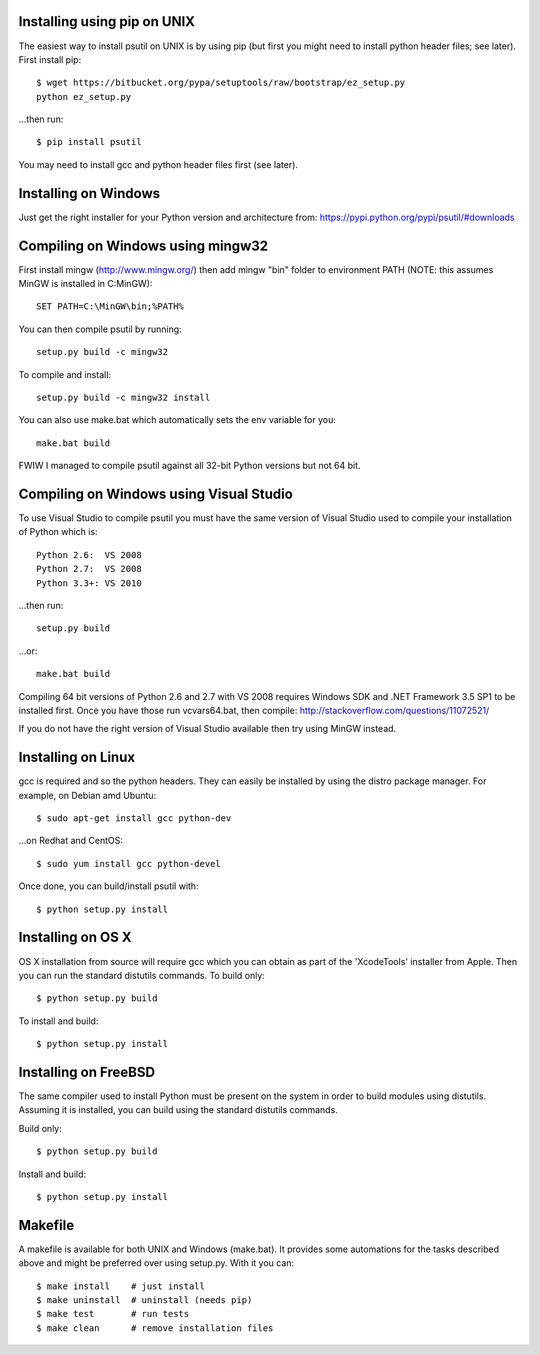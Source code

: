============================
Installing using pip on UNIX
============================

The easiest way to install psutil on UNIX is by using pip (but first you might
need to install python header files; see later).
First install pip::

    $ wget https://bitbucket.org/pypa/setuptools/raw/bootstrap/ez_setup.py
    python ez_setup.py

...then run::

    $ pip install psutil

You may need to install gcc and python header files first (see later).


=====================
Installing on Windows
=====================

Just get the right installer for your Python version and architecture from:
https://pypi.python.org/pypi/psutil/#downloads


==================================
Compiling on Windows using mingw32
==================================

First install mingw (http://www.mingw.org/) then add mingw "bin" folder to
environment PATH (NOTE: this assumes MinGW is installed in C:\MinGW)::

    SET PATH=C:\MinGW\bin;%PATH%

You can then compile psutil by running::

    setup.py build -c mingw32

To compile and install::

    setup.py build -c mingw32 install

You can also use make.bat which automatically sets the env variable for you::

    make.bat build

FWIW I managed to compile psutil against all 32-bit Python versions but not
64 bit.


========================================
Compiling on Windows using Visual Studio
========================================

To use Visual Studio to compile psutil you must have the same version of
Visual Studio used to compile your installation of Python which is::

    Python 2.6:  VS 2008
    Python 2.7:  VS 2008
    Python 3.3+: VS 2010

...then run::

    setup.py build

...or::

    make.bat build

Compiling 64 bit versions of Python 2.6 and 2.7 with VS 2008 requires
Windows SDK and .NET Framework 3.5 SP1 to be installed first.
Once you have those run vcvars64.bat, then compile:
http://stackoverflow.com/questions/11072521/

If you do not have the right version of Visual Studio available then try using
MinGW instead.


===================
Installing on Linux
===================

gcc is required and so the python headers. They can easily be installed by
using the distro package manager. For example, on Debian amd Ubuntu::

    $ sudo apt-get install gcc python-dev

...on Redhat and CentOS::

    $ sudo yum install gcc python-devel

Once done, you can build/install psutil with::

    $ python setup.py install


==================
Installing on OS X
==================

OS X installation from source will require gcc which you can obtain as part of
the 'XcodeTools' installer from Apple. Then you can run the standard distutils
commands.
To build only::

    $ python setup.py build

To install and build::

    $ python setup.py install


=====================
Installing on FreeBSD
=====================

The same compiler used to install Python must be present on the system in order
to build modules using distutils. Assuming it is installed, you can build using
the standard distutils commands.

Build only::

    $ python setup.py build

Install and build::

    $ python setup.py install


========
Makefile
========

A makefile is available for both UNIX and Windows (make.bat).  It provides
some automations for the tasks described above and might be preferred over
using setup.py. With it you can::

    $ make install    # just install
    $ make uninstall  # uninstall (needs pip)
    $ make test       # run tests
    $ make clean      # remove installation files
